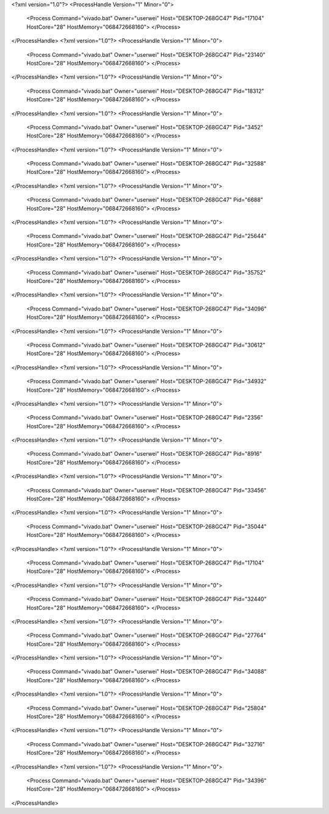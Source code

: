 <?xml version="1.0"?>
<ProcessHandle Version="1" Minor="0">
    <Process Command="vivado.bat" Owner="userwei" Host="DESKTOP-268GC47" Pid="17104" HostCore="28" HostMemory="068472668160">
    </Process>
</ProcessHandle>
<?xml version="1.0"?>
<ProcessHandle Version="1" Minor="0">
    <Process Command="vivado.bat" Owner="userwei" Host="DESKTOP-268GC47" Pid="23140" HostCore="28" HostMemory="068472668160">
    </Process>
</ProcessHandle>
<?xml version="1.0"?>
<ProcessHandle Version="1" Minor="0">
    <Process Command="vivado.bat" Owner="userwei" Host="DESKTOP-268GC47" Pid="18312" HostCore="28" HostMemory="068472668160">
    </Process>
</ProcessHandle>
<?xml version="1.0"?>
<ProcessHandle Version="1" Minor="0">
    <Process Command="vivado.bat" Owner="userwei" Host="DESKTOP-268GC47" Pid="3452" HostCore="28" HostMemory="068472668160">
    </Process>
</ProcessHandle>
<?xml version="1.0"?>
<ProcessHandle Version="1" Minor="0">
    <Process Command="vivado.bat" Owner="userwei" Host="DESKTOP-268GC47" Pid="32588" HostCore="28" HostMemory="068472668160">
    </Process>
</ProcessHandle>
<?xml version="1.0"?>
<ProcessHandle Version="1" Minor="0">
    <Process Command="vivado.bat" Owner="userwei" Host="DESKTOP-268GC47" Pid="6688" HostCore="28" HostMemory="068472668160">
    </Process>
</ProcessHandle>
<?xml version="1.0"?>
<ProcessHandle Version="1" Minor="0">
    <Process Command="vivado.bat" Owner="userwei" Host="DESKTOP-268GC47" Pid="25644" HostCore="28" HostMemory="068472668160">
    </Process>
</ProcessHandle>
<?xml version="1.0"?>
<ProcessHandle Version="1" Minor="0">
    <Process Command="vivado.bat" Owner="userwei" Host="DESKTOP-268GC47" Pid="35752" HostCore="28" HostMemory="068472668160">
    </Process>
</ProcessHandle>
<?xml version="1.0"?>
<ProcessHandle Version="1" Minor="0">
    <Process Command="vivado.bat" Owner="userwei" Host="DESKTOP-268GC47" Pid="34096" HostCore="28" HostMemory="068472668160">
    </Process>
</ProcessHandle>
<?xml version="1.0"?>
<ProcessHandle Version="1" Minor="0">
    <Process Command="vivado.bat" Owner="userwei" Host="DESKTOP-268GC47" Pid="30612" HostCore="28" HostMemory="068472668160">
    </Process>
</ProcessHandle>
<?xml version="1.0"?>
<ProcessHandle Version="1" Minor="0">
    <Process Command="vivado.bat" Owner="userwei" Host="DESKTOP-268GC47" Pid="34932" HostCore="28" HostMemory="068472668160">
    </Process>
</ProcessHandle>
<?xml version="1.0"?>
<ProcessHandle Version="1" Minor="0">
    <Process Command="vivado.bat" Owner="userwei" Host="DESKTOP-268GC47" Pid="2356" HostCore="28" HostMemory="068472668160">
    </Process>
</ProcessHandle>
<?xml version="1.0"?>
<ProcessHandle Version="1" Minor="0">
    <Process Command="vivado.bat" Owner="userwei" Host="DESKTOP-268GC47" Pid="8916" HostCore="28" HostMemory="068472668160">
    </Process>
</ProcessHandle>
<?xml version="1.0"?>
<ProcessHandle Version="1" Minor="0">
    <Process Command="vivado.bat" Owner="userwei" Host="DESKTOP-268GC47" Pid="33456" HostCore="28" HostMemory="068472668160">
    </Process>
</ProcessHandle>
<?xml version="1.0"?>
<ProcessHandle Version="1" Minor="0">
    <Process Command="vivado.bat" Owner="userwei" Host="DESKTOP-268GC47" Pid="35044" HostCore="28" HostMemory="068472668160">
    </Process>
</ProcessHandle>
<?xml version="1.0"?>
<ProcessHandle Version="1" Minor="0">
    <Process Command="vivado.bat" Owner="userwei" Host="DESKTOP-268GC47" Pid="17104" HostCore="28" HostMemory="068472668160">
    </Process>
</ProcessHandle>
<?xml version="1.0"?>
<ProcessHandle Version="1" Minor="0">
    <Process Command="vivado.bat" Owner="userwei" Host="DESKTOP-268GC47" Pid="32440" HostCore="28" HostMemory="068472668160">
    </Process>
</ProcessHandle>
<?xml version="1.0"?>
<ProcessHandle Version="1" Minor="0">
    <Process Command="vivado.bat" Owner="userwei" Host="DESKTOP-268GC47" Pid="27764" HostCore="28" HostMemory="068472668160">
    </Process>
</ProcessHandle>
<?xml version="1.0"?>
<ProcessHandle Version="1" Minor="0">
    <Process Command="vivado.bat" Owner="userwei" Host="DESKTOP-268GC47" Pid="34088" HostCore="28" HostMemory="068472668160">
    </Process>
</ProcessHandle>
<?xml version="1.0"?>
<ProcessHandle Version="1" Minor="0">
    <Process Command="vivado.bat" Owner="userwei" Host="DESKTOP-268GC47" Pid="25804" HostCore="28" HostMemory="068472668160">
    </Process>
</ProcessHandle>
<?xml version="1.0"?>
<ProcessHandle Version="1" Minor="0">
    <Process Command="vivado.bat" Owner="userwei" Host="DESKTOP-268GC47" Pid="32716" HostCore="28" HostMemory="068472668160">
    </Process>
</ProcessHandle>
<?xml version="1.0"?>
<ProcessHandle Version="1" Minor="0">
    <Process Command="vivado.bat" Owner="userwei" Host="DESKTOP-268GC47" Pid="34396" HostCore="28" HostMemory="068472668160">
    </Process>
</ProcessHandle>
